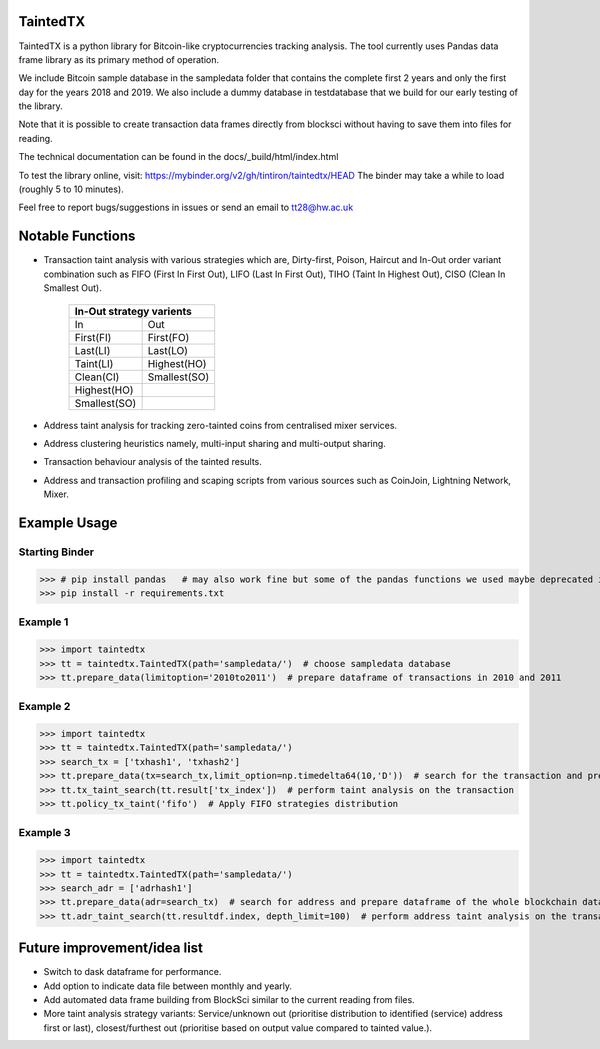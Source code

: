 TaintedTX
=======================================
TaintedTX is a python library for Bitcoin-like cryptocurrencies tracking analysis. The tool currently uses Pandas data frame library as its primary method of operation.

We include Bitcoin sample database in the sampledata folder that contains the complete first 2 years and only the first day for the years 2018 and 2019. We also include a dummy database in testdatabase that we build for our early testing of the library. 

Note that it is possible to create transaction data frames directly from blocksci without having to save them into files for reading.

The technical documentation can be found in the docs/_build/html/index.html

To test the library online, visit: https://mybinder.org/v2/gh/tintiron/taintedtx/HEAD
The binder may take a while to load (roughly 5 to 10 minutes).

Feel free to report bugs/suggestions in issues or send an email to tt28@hw.ac.uk

Notable Functions
=======================================

- Transaction taint analysis with various strategies which are, Dirty-first, Poison, Haircut and In-Out order variant combination such as FIFO (First In First Out), LIFO (Last In First Out), TIHO (Taint In Highest Out), CISO (Clean In Smallest Out).

    +-------------------------+
    | In-Out strategy varients|
    +============+============+
    |      In    |     Out    |
    +------------+------------+
    |  First(FI) |  First(FO) |
    +------------+------------+
    |  Last(LI)  |  Last(LO)  |
    +------------+------------+
    |  Taint(LI) | Highest(HO)|
    +------------+------------+
    |  Clean(CI) |Smallest(SO)|
    +------------+------------+
    | Highest(HO)|            |
    +------------+------------+
    |Smallest(SO)|            |
    +------------+------------+
- Address taint analysis for tracking zero-tainted coins from centralised mixer services.
- Address clustering heuristics namely, multi-input sharing and multi-output sharing.
- Transaction behaviour analysis of the tainted results.
- Address and transaction profiling and scaping scripts from various sources such as CoinJoin, Lightning Network, Mixer.

Example Usage 
=======================================

Starting Binder
---------------------------------------

>>> # pip install pandas   # may also work fine but some of the pandas functions we used maybe deprecated in the newer version. 
>>> pip install -r requirements.txt

Example 1
---------------------------------------
>>> import taintedtx
>>> tt = taintedtx.TaintedTX(path='sampledata/')  # choose sampledata database
>>> tt.prepare_data(limitoption='2010to2011')  # prepare dataframe of transactions in 2010 and 2011

Example 2
---------------------------------------
>>> import taintedtx
>>> tt = taintedtx.TaintedTX(path='sampledata/')
>>> search_tx = ['txhash1', 'txhash2']
>>> tt.prepare_data(tx=search_tx,limit_option=np.timedelta64(10,'D'))  # search for the transaction and prepare dataframe for 10 days starting from the earliest transaction in the list, this will return result data frame with tx index that we can use for taint analysis function
>>> tt.tx_taint_search(tt.result['tx_index'])  # perform taint analysis on the transaction
>>> tt.policy_tx_taint('fifo')  # Apply FIFO strategies distribution

Example 3
---------------------------------------
>>> import taintedtx
>>> tt = taintedtx.TaintedTX(path='sampledata/')
>>> search_adr = ['adrhash1']
>>> tt.prepare_data(adr=search_tx)  # search for address and prepare dataframe of the whole blockchain data, return result data frame that contains every transaction outputs received by the addresses
>>> tt.adr_taint_search(tt.resultdf.index, depth_limit=100)  # perform address taint analysis on the transaction for 100 depth search

Future improvement/idea list
=======================================
- Switch to dask dataframe for performance.
- Add option to indicate data file between monthly and yearly.
- Add automated data frame building from BlockSci similar to the current reading from files. 
- More taint analysis strategy variants: Service/unknown out (prioritise distribution to identified (service) address first or last), closest/furthest out (prioritise based on output value compared to tainted value.).
